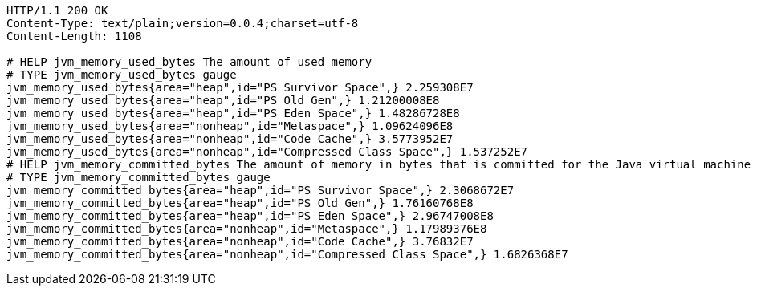[source,http,options="nowrap"]
----
HTTP/1.1 200 OK
Content-Type: text/plain;version=0.0.4;charset=utf-8
Content-Length: 1108

# HELP jvm_memory_used_bytes The amount of used memory
# TYPE jvm_memory_used_bytes gauge
jvm_memory_used_bytes{area="heap",id="PS Survivor Space",} 2.259308E7
jvm_memory_used_bytes{area="heap",id="PS Old Gen",} 1.21200008E8
jvm_memory_used_bytes{area="heap",id="PS Eden Space",} 1.48286728E8
jvm_memory_used_bytes{area="nonheap",id="Metaspace",} 1.09624096E8
jvm_memory_used_bytes{area="nonheap",id="Code Cache",} 3.5773952E7
jvm_memory_used_bytes{area="nonheap",id="Compressed Class Space",} 1.537252E7
# HELP jvm_memory_committed_bytes The amount of memory in bytes that is committed for the Java virtual machine to use
# TYPE jvm_memory_committed_bytes gauge
jvm_memory_committed_bytes{area="heap",id="PS Survivor Space",} 2.3068672E7
jvm_memory_committed_bytes{area="heap",id="PS Old Gen",} 1.76160768E8
jvm_memory_committed_bytes{area="heap",id="PS Eden Space",} 2.96747008E8
jvm_memory_committed_bytes{area="nonheap",id="Metaspace",} 1.17989376E8
jvm_memory_committed_bytes{area="nonheap",id="Code Cache",} 3.76832E7
jvm_memory_committed_bytes{area="nonheap",id="Compressed Class Space",} 1.6826368E7

----